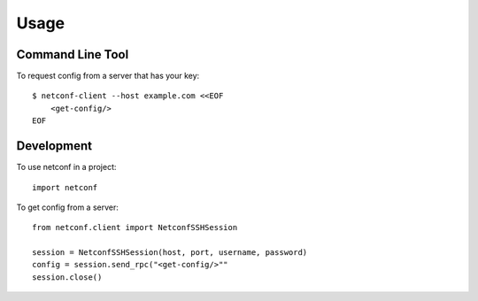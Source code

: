 ..
.. January 15 2018, Christian Hopps <chopps@gmail.com>
..

=====
Usage
=====

-----------------
Command Line Tool
-----------------

To request config from a server that has your key::

  $ netconf-client --host example.com <<EOF
      <get-config/>
  EOF

-----------
Development
-----------

To use netconf in a project::

  import netconf

To get config from a server::

  from netconf.client import NetconfSSHSession

  session = NetconfSSHSession(host, port, username, password)
  config = session.send_rpc("<get-config/>""
  session.close()
